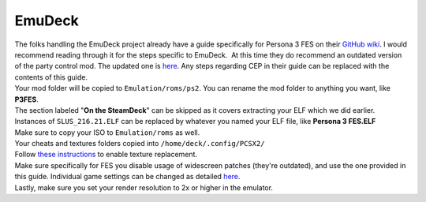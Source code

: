 EmuDeck
=======

| The folks handling the EmuDeck project already have a guide
  specifically for Persona 3 FES on their `GitHub
  wiki <https://github.com/dragoonDorise/EmuDeck/wiki/PCSX2-QT#how-to-mod-persona-3-fes>`__.
  I would recommend reading through it for the steps specific to
  EmuDeck.  At this time they do recommend an outdated version of the
  party control mod. The updated one is
  `here <https://gamebanana.com/mods/426860>`__. Any steps regarding CEP
  in their guide can be replaced with the contents of this guide.
| Your mod folder will be copied to ``Emulation/roms/ps2``. You can
  rename the mod folder to anything you want, like **P3FES**.
| The section labeled "**On the SteamDeck**" can be skipped as it covers
  extracting your ELF which we did earlier.
| Instances of ``SLUS_216.21.ELF`` can be replaced by whatever you named
  your ELF file, like **Persona 3 FES.ELF**
| Make sure to copy your ISO to ``Emulation/roms`` as well.
| Your cheats and textures folders copied into
  ``/home/deck/.config/PCSX2/``
| Follow `these
  instructions <https://github.com/dragoonDorise/EmuDeck/wiki/PCSX2-QT#how-to-install-custom-textures>`__
  to enable texture replacement.
| Make sure specifically for FES you disable usage of widescreen patches
  (they're outdated), and use the one provided in this guide. Individual
  game settings can be changed as detailed
  `here <https://github.com/dragoonDorise/EmuDeck/wiki/PCSX2-QT#how-to-set-game-settings-on-a-per-game-basis>`__.
| Lastly, make sure you set your render resolution to 2x or higher in
  the emulator.
